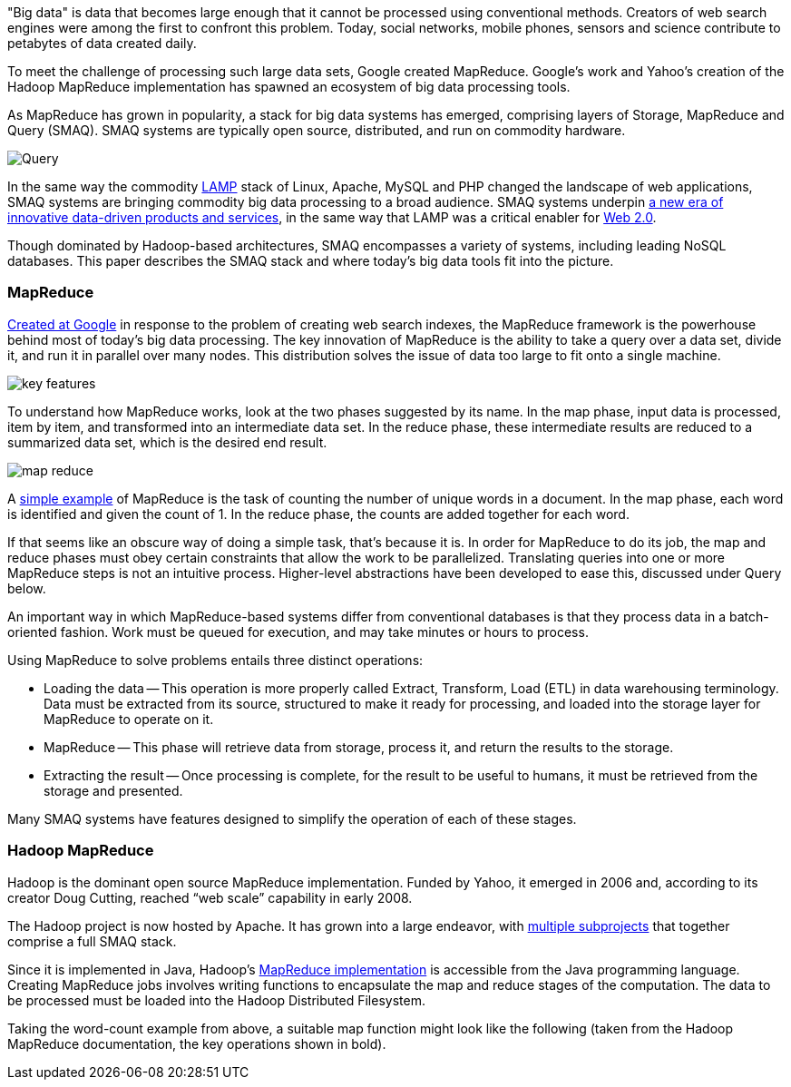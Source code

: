 "Big data" is data that becomes large enough that it cannot be processed using conventional methods. Creators of web search engines were among the first to confront this problem. Today, social networks, mobile phones, sensors and science contribute to petabytes of data created daily.

To meet the challenge of processing such large data sets, Google created MapReduce. Google's work and Yahoo's creation of the Hadoop MapReduce implementation has spawned an ecosystem of big data processing tools.

As MapReduce has grown in popularity, a stack for big data systems has emerged, comprising layers of Storage, MapReduce and Query (SMAQ). SMAQ systems are typically open source, distributed, and run on commodity hardware.

image:attachments/Query.png[scaledwidth=90%]

In the same way the commodity http://en.wikipedia.org/wiki/LAMP_(software_bundle)[LAMP] stack of Linux, Apache, MySQL and PHP changed the landscape of web applications, SMAQ systems are bringing commodity big data processing to a broad audience. SMAQ systems underpin http://strataconf.com/strata-may2011[a new era of innovative data-driven products and services], in the same way that LAMP was a critical enabler for http://oreilly.com/web2/archive/what-is-web-20.html[Web 2.0].

Though dominated by Hadoop-based architectures, SMAQ encompasses a variety of systems, including leading NoSQL databases. This paper describes the SMAQ stack and where today's big data tools fit into the picture.

=== MapReduce

http://labs.google.com/papers/mapreduce.html[Created at Google] in response to the problem of creating web search indexes, the MapReduce framework is the powerhouse behind most of today's big data processing. The key innovation of MapReduce is the ability to take a query over a data set, divide it, and run it in parallel over many nodes. This distribution solves the issue of data too large to fit onto a single machine.

image:attachments/key_features.png[scaledwidth=90%]

To understand how MapReduce works, look at the two phases suggested by its name. In the map phase, input data is processed, item by item, and transformed into an intermediate data set. In the reduce phase, these intermediate results are reduced to a summarized data set, which is the desired end result.

image:attachments/map_reduce.png[scaledwidth=90%]

A http://en.wikipedia.org/wiki/MapReduce#Example[simple example] of MapReduce is the task of counting the number of unique words in a document. In the map phase, each word is identified and given the count of 1. In the reduce phase, the counts are added together for each word.

If that seems like an obscure way of doing a simple task, that's because it is. In order for MapReduce to do its job, the map and reduce phases must obey certain constraints that allow the work to be parallelized. Translating queries into one or more MapReduce steps is not an intuitive process. Higher-level abstractions have been developed to ease this, discussed under Query below.

An important way in which MapReduce-based systems differ from conventional databases is that they process data in a batch-oriented fashion. Work must be queued for execution, and may take minutes or hours to process.

Using MapReduce to solve problems entails three distinct operations:

* Loading the data -- This operation is more properly called Extract, Transform, Load (ETL) in data warehousing terminology. Data must be extracted from its source, structured to make it ready for processing, and loaded into the storage layer for MapReduce to operate on it.

* MapReduce -- This phase will retrieve data from storage, process it, and return the results to the storage.

* Extracting the result -- Once processing is complete, for the result to be useful to humans, it must be retrieved from the storage and presented.

Many SMAQ systems have features designed to simplify the operation of each of these stages.

=== Hadoop MapReduce

Hadoop is the dominant open source MapReduce implementation. Funded by Yahoo, it emerged in 2006 and, according to its creator Doug Cutting, reached “web scale” capability in early 2008.

The Hadoop project is now hosted by Apache. It has grown into a large endeavor, with http://hadoop.apache.org/#What+Is+Hadoop%3F[multiple subprojects] that together comprise a full SMAQ stack.

Since it is implemented in Java, Hadoop's http://hadoop.apache.org/mapreduce/docs/current/[MapReduce implementation] is accessible from the Java programming language. Creating MapReduce jobs involves writing functions to encapsulate the map and reduce stages of the computation. The data to be processed must be loaded into the Hadoop Distributed Filesystem.

Taking the word-count example from above, a suitable map function might look like the following (taken from the Hadoop MapReduce documentation, the key operations shown in bold).








